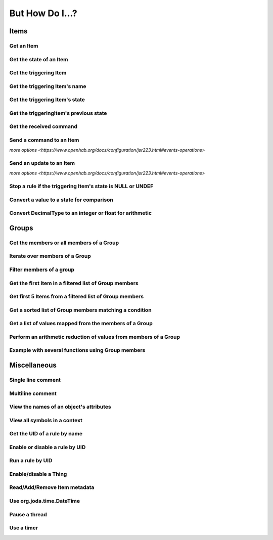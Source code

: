 ****************
But How Do I...?
****************

Items
=====

Get an Item
-----------

.. tabs::

    .. group-tab:: Python

        .. code-block::

            itemRegistry.getItem("My_Item")
            # or
            ir.getItem("My_Item")

    .. group-tab:: JavaScript

        .. code-block:: JavaScript

            itemRegistry.getItem("My_Item")
            // or
            ir.getItem("My_Item")

    .. group-tab:: Groovy

        .. code-block:: Groovy

            itemRegistry.getItem("My_Item")
            // or
            ir.getItem("My_Item")

    .. group-tab:: Rules DSL

        .. code-block:: java

            My_Item


Get the state of an Item
------------------------

.. tabs::

    .. group-tab:: Python

        .. code-block::

            items["My_Item"]
            # or after importing anything within the ``core`` package
            items.My_Item
            # or
            ir.getItem("My_Item").state

    .. group-tab:: JavaScript

        .. code-block:: JavaScript

            items["My_Item"]
            // or
            ir.getItem("My_Item").state

    .. group-tab:: Groovy

        .. code-block:: Groovy

            items["My_Item"]
            // or
            ir.getItem("My_Item").state

    .. group-tab:: Rules DSL

        .. code-block:: java

            My_Item.state


Get the triggering Item
-----------------------

.. tabs::

    .. group-tab:: Python

        .. code-block::

            ir.getItem(event.itemName)

    .. group-tab:: JavaScript

        .. code-block:: JavaScript

            ir.getItem(event.itemName)

    .. group-tab:: Groovy

        .. code-block:: Groovy

            ir.getItem(event.itemName)

    .. group-tab:: Rules DSL

        .. code-block:: java

            triggeringItem


Get the triggering Item's name
------------------------------

.. tabs::

    .. group-tab:: Python

        .. code-block::

            event.itemName

    .. group-tab:: JavaScript

        .. code-block:: JavaScript

            event.itemName

    .. group-tab:: Groovy

        .. code-block:: Groovy

            event.itemName

    .. group-tab:: Rules DSL

        .. code-block:: java

            triggeringItem.name


Get the triggering Item's state
-------------------------------

.. tabs::

    .. group-tab:: Python

        .. code-block::

            event.itemState

    .. group-tab:: JavaScript

        .. code-block:: JavaScript

            event.itemState

    .. group-tab:: Groovy

        .. code-block:: Groovy

            event.itemState

    .. group-tab:: Rules DSL

        .. code-block:: java

            triggeringItem.state


Get the triggeringItem's previous state
---------------------------------------

.. tabs::

    .. group-tab:: Python

        .. code-block::

            event.oldItemState

    .. group-tab:: JavaScript

        .. code-block:: JavaScript

            event.oldItemState

    .. group-tab:: Groovy

        .. code-block:: Groovy

            event.oldItemState

    .. group-tab:: Rules DSL

        .. code-block:: java

            previousState


Get the received command
------------------------

.. tabs::

    .. group-tab:: Python

        .. code-block::

            event.itemCommand

    .. group-tab:: JavaScript

        .. code-block:: JavaScript

            event.itemCommand

    .. group-tab:: Groovy

        .. code-block:: Groovy

            event.itemCommand

    .. group-tab:: Rules DSL

        .. code-block:: java

            receivedCommand


Send a command to an Item
-------------------------

`more options <https://www.openhab.org/docs/configuration/jsr223.html#events-operations>`

.. tabs::

    .. group-tab:: Python

        .. code-block::

            events.sendCommand("Test_SwitchItem", "ON")

    .. group-tab:: JavaScript

        .. code-block:: JavaScript

            events.sendCommand("Test_SwitchItem", "ON")

    .. group-tab:: Groovy

        .. code-block:: Groovy

            events.sendCommand("Test_SwitchItem", "ON")

    .. group-tab:: Rules DSL

        .. code-block:: java

            Test_SwitchItem.sendCommand(ON)
            // or
            sendCommand("Test_SwitchItem", "ON")


Send an update to an Item
-------------------------

`more options <https://www.openhab.org/docs/configuration/jsr223.html#events-operations>`

.. tabs::

    .. group-tab:: Python

        .. code-block::

            events.postUpdate("Test_SwitchItem", "ON")

    .. group-tab:: JavaScript

        .. code-block:: JavaScript

            events.postUpdate("Test_SwitchItem", "ON")

    .. group-tab:: Groovy

        .. code-block:: Groovy

            events.postUpdate("Test_SwitchItem", "ON")

    .. group-tab:: Rules DSL

        .. code-block:: java

            Test_SwitchItem.postUpdate(ON)
            // or
            postUpdate("Test_SwitchItem", "ON")


Stop a rule if the triggering Item's state is NULL or UNDEF
-----------------------------------------------------------

.. tabs::

    .. group-tab:: Python

        .. code-block::

            if isinstance(items[event.itemName].class, UnDefType):
                return
            # do stuff

    .. group-tab:: JavaScript

        .. code-block:: JavaScript

            if (items[event.itemName].class == UnDefType.class) {
                return
            } else {
                // do stuff
            }

    .. group-tab:: Groovy

        .. code-block:: Groovy

            TODO

    .. group-tab:: Rules DSL

        .. code-block:: java

            if (triggeringItem.state == NULL || triggeringItem.state == UNDEF) {
                return
            } else {
                // do stuff
            }


Convert a value to a state for comparison
-----------------------------------------

.. tabs::

    .. group-tab:: Python

        .. code-block::

            items["String_Item"] == StringType("test string")
            items["Number_Item"] > DecimalType(5)
            items["Temperature_Item"] > QuantityType(u"55 °F")
            event.itemState <= DecimalType(event.oldItemState.intValue() + 60)
            event.itemState <= DecimalType(event.oldItemState.doubleValue() + 60)
            event.itemState <= DecimalType(event.oldItemState.floatValue() + 60)

    .. group-tab:: JavaScript

        .. code-block:: JavaScript

            TODO

    .. group-tab:: Groovy

        .. code-block:: Groovy

            TODO

    .. group-tab:: Rules DSL

        .. code-block:: java

            TODO


Convert DecimalType to an integer or float for arithmetic
---------------------------------------------------------

.. tabs::

    .. group-tab:: Python

        .. code-block::

            int(str(items["Number_Item1"])) + int(str(items["Number_Item2"])) > 5
            items["Number_Item1"].intValue() + items["Number_Item2"].intValue() > 5
            float(str(items["Number_Item"])) + 5.5555 > 55.555
            items["Number_Item"].floatValue() + 5.5555 > 55.555

    .. group-tab:: JavaScript

        .. code-block:: JavaScript

            TODO

    .. group-tab:: Groovy

        .. code-block:: Groovy

            TODO

    .. group-tab:: Rules DSL

        .. code-block:: java

            TODO


Groups
======


Get the members or all members of a Group
-----------------------------------------

.. tabs::

    .. group-tab:: Python

        .. code-block::

            ir.getItem("gTest").members

            ir.getItem("gTest").allMembers

    .. group-tab:: JavaScript

        .. code-block:: JavaScript

            ir.getItem("gTest").members

            ir.getItem("gTest").allMembers

    .. group-tab:: Groovy

        .. code-block:: Groovy

            ir.getItem("gTest").members

            ir.getItem("gTest").allMembers

    .. group-tab:: Rules DSL

        .. code-block:: java

            gTest.members

            gTest.allMembers


Iterate over members of a Group
-------------------------------

.. tabs::

    .. group-tab:: Python

        .. code-block::

            for item in ir.getItem("gTest").members:
                # do stuff

    .. group-tab:: JavaScript

        .. code-block:: JavaScript

            TODO

    .. group-tab:: Groovy

        .. code-block:: Groovy

            TODO

    .. group-tab:: Rules DSL

        .. code-block:: java

            gTest.members.forEach[item |
                // do stuff
            ]


Filter members of a group
-------------------------

.. tabs::

    .. group-tab:: Python

        Returns a list of Items, not a GroupItem

        .. code-block::

            listOfMembers = filter(lambda item: item.state == ON, ir.getItem("gTest").members)

    .. group-tab:: JavaScript

        .. code-block:: JavaScript

            TODO

    .. group-tab:: Groovy

        .. code-block:: Groovy

            TODO

    .. group-tab:: Rules DSL

        Returns a GrouptItem

        .. code-block:: java

            val listOfMembers = gTest.members.filter(GenericItem item | item.state == ON)


Get the first Item in a filtered list of Group members
------------------------------------------------------

.. tabs::

    .. group-tab:: Python

        .. code-block::

            my_item = filter(lambda item: item.state == ON, ir.getItem("gTest").members)[0]

    .. group-tab:: JavaScript

        .. code-block:: JavaScript

            TODO

    .. group-tab:: Groovy

        .. code-block:: Groovy

            TODO

    .. group-tab:: Rules DSL

        .. code-block:: java

            val myItem = gTest.members.findFirst(item.state == ON)


Get first 5 Items from a filtered list of Group members
-------------------------------------------------------

.. tabs::

    .. group-tab:: Python

        Returns a list of Items

        .. code-block::

            my_items = filter(lambda item: item.state == OFF, ir.getItem("gTest").members)[0:5]

    .. group-tab:: JavaScript

        .. code-block:: JavaScript

            TODO

    .. group-tab:: Groovy

        .. code-block:: Groovy

            TODO

    .. group-tab:: Rules DSL

        .. code-block:: java

            TODO


Get a sorted list of Group members matching a condition
-------------------------------------------------------

.. tabs::

    .. group-tab:: Python

        Returns a list of Items

        .. code-block::

            sorted_battery_level = sorted(battery for battery in ir.getItem("gBattery").getMembers() if battery.state < DecimalType(5), key = lambda battery: battery.state)

    .. group-tab:: JavaScript

        .. code-block:: JavaScript

            TODO

    .. group-tab:: Groovy

        .. code-block:: Groovy

            TODO

    .. group-tab:: Rules DSL

        .. code-block:: java

            TODO


Get a list of values mapped from the members of a Group
-------------------------------------------------------

.. tabs::

    .. group-tab:: Python

        Returns a list of strings

        .. code-block::

            battery_levels = map(lambda lowBattery: "{}: {}".format(lowBattery.label, str(lowBattery.state) + "%"), ir.getItem("gBattery").members)

    .. group-tab:: JavaScript

        .. code-block:: JavaScript

            TODO

    .. group-tab:: Groovy

        .. code-block:: Groovy

            TODO

    .. group-tab:: Rules DSL

        .. code-block:: java

            TODO


Perform an arithmetic reduction of values from members of a Group
-----------------------------------------------------------------

.. tabs::

    .. group-tab:: Python

        Returns a value

        .. code-block::

            # the state.add(state) is a method of QuantityType
            weekly_rainfall = reduce(lambda sum, x: sum.add(x), map(lambda rain: rain.state, ir.getItem("gRainWeeklyForecast").members))

    .. group-tab:: JavaScript

        .. code-block:: JavaScript

            TODO

    .. group-tab:: Groovy

        .. code-block:: Groovy

            TODO

    .. group-tab:: Rules DSL

        .. code-block:: java

            TODO


Example with several functions using Group members
--------------------------------------------------

.. tabs::

    .. group-tab:: Python

        Returns a string

        .. code-block::

            lowBatteryMessage = "Warning! Low battery alert:\n\n{}".format(",\n".join(map(lambda lowBattery: "{}: {}".format(lowBattery.label,str(lowBattery.state) + "%"), sorted(battery for battery in ir.getItem("gBattery").getMembers() if battery.state < DecimalType(5), key = lambda battery: battery.state))))

    .. group-tab:: JavaScript

        .. code-block:: JavaScript

            TODO

    .. group-tab:: Groovy

        .. code-block:: Groovy

            TODO

    .. group-tab:: Rules DSL

        .. code-block:: java

            TODO


Miscellaneous
=============


Single line comment
-------------------

.. tabs::

    .. group-tab:: Python

        .. code-block::

            # this is a single line comment

    .. group-tab:: JavaScript

        .. code-block:: JavaScript

            // this is a single line comment

    .. group-tab:: Groovy

        .. code-block:: Groovy

            // this is a single line comment

    .. group-tab:: Rules DSL

        .. code-block:: java

            // this is a single line comment


Multiline comment
-----------------

.. tabs::

    .. group-tab:: Python

        .. code-block::

            '''
            this is
            a multiline
            comment
            '''

    .. group-tab:: JavaScript

        .. code-block:: JavaScript

            /*
            this is
            a multiline
            comment
            */

    .. group-tab:: Groovy

        .. code-block:: Groovy

            /*
            this is
            a multiline
            comment
            */

    .. group-tab:: Rules DSL

        .. code-block:: java

            /*
            this is
            a multiline
            comment
            */

View the names of an object's attributes
----------------------------------------

.. tabs::

    .. group-tab:: Python

        .. code-block::

            # replace `object` with the object you'd like to introspect
            log.debug("dir(object)=[{}]".format(dir(object)))

    .. group-tab:: JavaScript

        .. code-block:: JavaScript

            TODO

    .. group-tab:: Groovy

        .. code-block:: Groovy

            // replace `object` with the object you'd like to introspect
            object.properties.each{log.warn("object: " + it)}

    .. group-tab:: Rules DSL

        .. code-block:: java

            Not possible



View all symbols in a context
-----------------------------

.. tabs::

    .. group-tab:: Python

        .. code-block::

            log.debug("dir()=[{}]".format(dir()))

    .. group-tab:: JavaScript

        .. code-block:: JavaScript

            Not possible

    .. group-tab:: Groovy

        .. code-block:: Groovy

            TODO

    .. group-tab:: Rules DSL

        .. code-block:: java

            Not possible


Get the UID of a rule by name
-----------------------------

.. tabs::

    .. group-tab:: Python

        .. code-block::

            scriptExtension.importPreset("RuleSupport")
            ruleUID = filter(lambda rule: rule.name == "This is the name of my rule", rules.getAll())[0].UID

    .. group-tab:: JavaScript

        .. code-block:: JavaScript

            TODO

    .. group-tab:: Groovy

        .. code-block:: Groovy

            TODO

    .. group-tab:: Rules DSL

        .. code-block:: java

            Not possible


Enable or disable a rule by UID
-------------------------------

.. tabs::

    .. group-tab:: Python

        .. code-block::

            from core import osgi
            ruleEngine = osgi.get_service("org.eclipse.smarthome.automation.RuleManager")
            ruleEngine.setEnabled(ruleUID, True)# enable rule
            ruleEngine.setEnabled(ruleUID, False)# disable rule

    .. group-tab:: JavaScript

        .. code-block:: JavaScript

            TODO

    .. group-tab:: Groovy

        .. code-block:: Groovy

            TODO

    .. group-tab:: Rules DSL

        .. code-block:: java

            Not possible


Run a rule by UID
-----------------

.. tabs::

    .. group-tab:: Python

        .. code-block::

            from core import osgi
            rule_engine = osgi.get_service("org.eclipse.smarthome.automation.RuleManager")
            ruleEngine.runNow(ruleFunction.UID)
            consider_conditions = True# consider the rule's Conditions
            ruleEngine.runNow(ruleFunction.UID, considerConditions, {'name': 'EXAMPLE'})

    .. group-tab:: JavaScript

        .. code-block:: JavaScript

            TODO

    .. group-tab:: Groovy

        .. code-block:: Groovy

            TODO

    .. group-tab:: Rules DSL

        .. code-block:: java

            Not possible


Enable/disable a Thing
----------------------

.. tabs::

    .. group-tab:: Python

        .. code-block::

            from core.log import logging, LOG_PREFIX
            log = logging.getLogger(LOG_PREFIX + ".TEST")
            from org.eclipse.smarthome.core.thing import ThingUID
            from core import osgi

            thing_manager = osgi.get_service("org.eclipse.smarthome.core.thing.ThingManager")
            kodi_thing = things.get(ThingUID("kodi:kodi:familyroom"))
            thing_manager.setEnabled(ThingUID("kodi:kodi:familyroom"), False)# disable Thing
            log.debug("Disabled: isEnabled [{}], statusInfo [{}]".format(kodi_thing.isEnabled(), kodi_thing.statusInfo))
            thing_manager.setEnabled(ThingUID("kodi:kodi:familyroom"), True)# enable Thing
            log.debug("Enabled: isEnabled [{}], statusInfo [{}]".format(kodi_thing.isEnabled(), kodi_thing.statusInfo))

    .. group-tab:: JavaScript

        .. code-block:: JavaScript

            TODO

    .. group-tab:: Groovy

        .. code-block:: Groovy

            TODO

    .. group-tab:: Rules DSL

        .. code-block:: java

            TODO


Read/Add/Remove Item metadata
-----------------------------

.. tabs::

    .. group-tab:: Python

            https://community.openhab.org/t/jsr223-jython-using-item-metadata-in-rules/53868

    .. group-tab:: JavaScript

        .. code-block:: JavaScript

            TODO

    .. group-tab:: Groovy

        .. code-block:: Groovy

            TODO

    .. group-tab:: Rules DSL

        .. code-block:: java

            Metadata can be added and removed, but not read


Use org.joda.time.DateTime
--------------------------

.. tabs::

    .. group-tab:: Python

        .. code-block::

            from org.joda.time import DateTime
            start = DateTime.now()

    .. group-tab:: JavaScript

        .. code-block:: JavaScript

            var DateTime = Java.type("org.joda.time.DateTime");
            start = DateTime.now()

    .. group-tab:: Groovy

        .. code-block:: Groovy

            import org.joda.time.DateTime
            start = DateTime.now()

    .. group-tab:: Rules DSL

        .. code-block:: java

            now


Pause a thread
--------------

.. tabs::

    .. group-tab:: Python

        .. code-block::

            from time import sleep
            sleep(5)# the unit is seconds, so use 0.5 for 500 milliseconds

    .. group-tab:: JavaScript

        .. code-block:: JavaScript

            TODO

    .. group-tab:: Groovy

        .. code-block:: Groovy

            TODO

    .. group-tab:: Rules DSL

        .. code-block:: java

            Thread::sleep(5000)// the unit is milliseconds


Use a timer
-----------

.. tabs::

    .. group-tab:: Python

        See the `timer_example.py <https://github.com/openhab-scripters/openhab-helper-libraries/blob/master/Script%20Examples/Python/timer_example.py>`_ in the Script Examples for examples of using both Python `threading.Timer <https://docs.python.org/2/library/threading.html#timer-objects>`_ and the openHAB `createTimer Action <https://www.openhab.org/docs/configuration/actions.html#timers>`_.

    .. group-tab:: JavaScript

        .. code-block:: JavaScript

            TODO

    .. group-tab:: Groovy

        .. code-block:: Groovy

            TODO

    .. group-tab:: Rules DSL

        .. code-block:: java

            TODO
